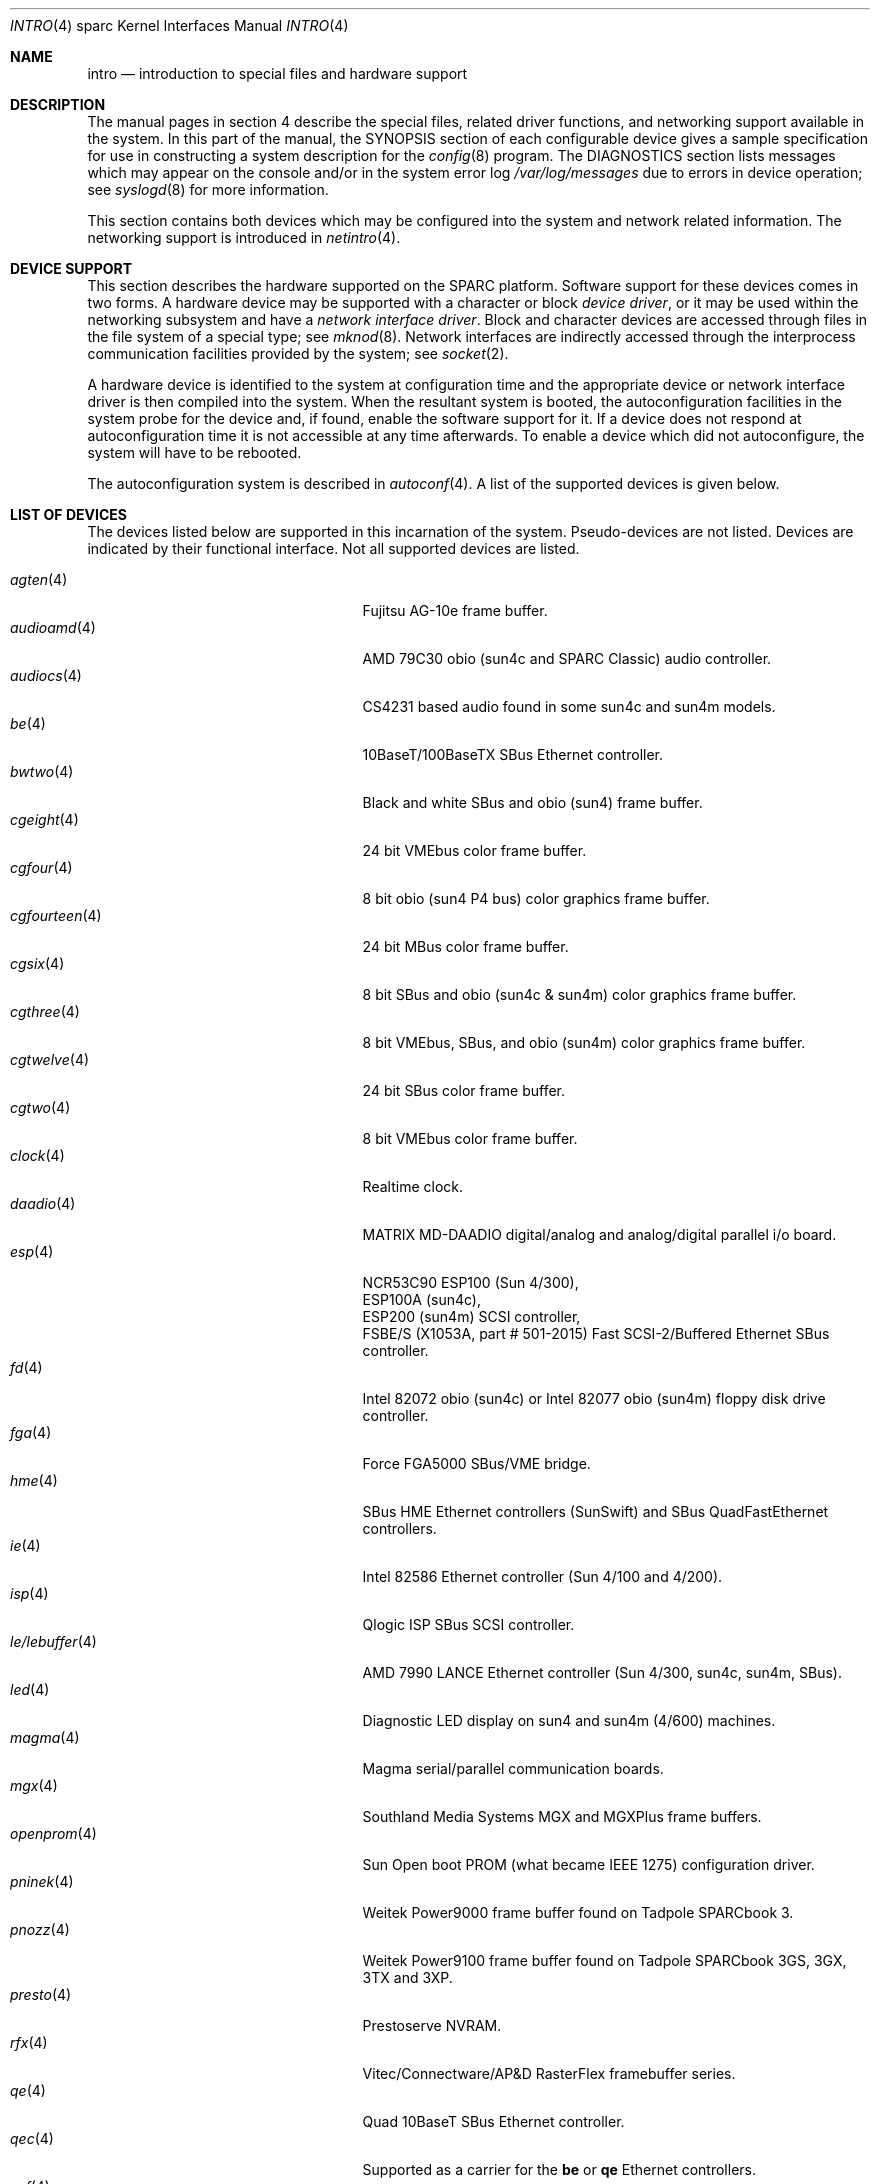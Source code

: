 .\"     $OpenBSD: intro.4,v 1.40 2004/09/23 18:28:51 jason Exp $
.\"	$NetBSD: intro.4,v 1.5 1998/02/06 06:07:00 perry Exp $
.\"
.\" Copyright (c) 1996 Jonathan Stone.
.\" All rights reserved.
.\"
.\" Redistribution and use in source and binary forms, with or without
.\" modification, are permitted provided that the following conditions
.\" are met:
.\" 1. Redistributions of source code must retain the above copyright
.\"    notice, this list of conditions and the following disclaimer.
.\" 2. Redistributions in binary form must reproduce the above copyright
.\"    notice, this list of conditions and the following disclaimer in the
.\"    documentation and/or other materials provided with the distribution.
.\" 3. All advertising materials mentioning features or use of this software
.\"    must display the following acknowledgement:
.\"      This product includes software developed by Jonathan Stone.
.\" 3. The name of the author may not be used to endorse or promote products
.\"    derived from this software without specific prior written permission
.\"
.\" THIS SOFTWARE IS PROVIDED BY THE AUTHOR ``AS IS'' AND ANY EXPRESS OR
.\" IMPLIED WARRANTIES, INCLUDING, BUT NOT LIMITED TO, THE IMPLIED WARRANTIES
.\" OF MERCHANTABILITY AND FITNESS FOR A PARTICULAR PURPOSE ARE DISCLAIMED.
.\" IN NO EVENT SHALL THE AUTHOR BE LIABLE FOR ANY DIRECT, INDIRECT,
.\" INCIDENTAL, SPECIAL, EXEMPLARY, OR CONSEQUENTIAL DAMAGES (INCLUDING, BUT
.\" NOT LIMITED TO, PROCUREMENT OF SUBSTITUTE GOODS OR SERVICES; LOSS OF USE,
.\" DATA, OR PROFITS; OR BUSINESS INTERRUPTION) HOWEVER CAUSED AND ON ANY
.\" THEORY OF LIABILITY, WHETHER IN CONTRACT, STRICT LIABILITY, OR TORT
.\" (INCLUDING NEGLIGENCE OR OTHERWISE) ARISING IN ANY WAY OUT OF THE USE OF
.\" THIS SOFTWARE, EVEN IF ADVISED OF THE POSSIBILITY OF SUCH DAMAGE.
.\"
.\"
.Dd February 29, 2004
.Dt INTRO 4 sparc
.Os
.Sh NAME
.Nm intro
.Nd introduction to special files and hardware support
.Sh DESCRIPTION
The manual pages in section 4 describe the special files,
related driver functions, and networking support
available in the system.
In this part of the manual, the
.Tn SYNOPSIS
section of
each configurable device gives a sample specification
for use in constructing a system description for the
.Xr config 8
program.
The
.Tn DIAGNOSTICS
section lists messages which may appear on the console
and/or in the system error log
.Pa /var/log/messages
due to errors in device operation;
see
.Xr syslogd 8
for more information.
.Pp
This section contains both devices
which may be configured into the system
and network related information.
The networking support is introduced in
.Xr netintro 4 .
.Sh DEVICE SUPPORT
This section describes the hardware supported on the SPARC
platform.
Software support for these devices comes in two forms.
A hardware device may be supported with a character or block
.Em device driver ,
or it may be used within the networking subsystem and have a
.Em network interface driver .
Block and character devices are accessed through files in the file
system of a special type; see
.Xr mknod 8 .
Network interfaces are indirectly accessed through the interprocess
communication facilities provided by the system; see
.Xr socket 2 .
.Pp
A hardware device is identified to the system at configuration time
and the appropriate device or network interface driver is then compiled
into the system.
When the resultant system is booted, the autoconfiguration facilities
in the system probe for the device and, if found, enable the software
support for it.
If a device does not respond at autoconfiguration
time it is not accessible at any time afterwards.
To enable a device which did not autoconfigure,
the system will have to be rebooted.
.Pp
The autoconfiguration system is described in
.Xr autoconf 4 .
A list of the supported devices is given below.
.Sh LIST OF DEVICES
The devices listed below are supported in this incarnation of
the system.
Pseudo-devices are not listed.
Devices are indicated by their functional interface.
Not all supported devices are listed.
.Pp
.Bl -tag -width zs/zstty/zskbd(4) -compact -offset indent
.It Xr agten 4
Fujitsu AG-10e frame buffer.
.It Xr audioamd 4
AMD 79C30 obio (sun4c and SPARC Classic) audio controller.
.It Xr audiocs 4
CS4231 based audio found in some sun4c and sun4m models.
.It Xr be 4
10BaseT/100BaseTX SBus Ethernet controller.
.It Xr bwtwo 4
Black and white SBus and obio (sun4) frame buffer.
.It Xr cgeight 4
24 bit VMEbus color frame buffer.
.It Xr cgfour 4
8 bit obio (sun4 P4 bus) color graphics frame buffer.
.It Xr cgfourteen 4
24 bit MBus color frame buffer.
.It Xr cgsix 4
8 bit SBus and obio (sun4c & sun4m) color graphics frame buffer.
.It Xr cgthree 4
8 bit VMEbus, SBus, and obio (sun4m) color graphics frame buffer.
.It Xr cgtwelve 4
24 bit SBus color frame buffer.
.It Xr cgtwo 4
8 bit VMEbus color frame buffer.
.It Xr clock 4
Realtime clock.
.It Xr daadio 4
MATRIX MD-DAADIO digital/analog and analog/digital parallel i/o board.
.It Xr esp 4
NCR53C90 ESP100 (Sun 4/300),
.br
ESP100A (sun4c),
.br
ESP200 (sun4m) SCSI controller,
.br
FSBE/S (X1053A, part # 501-2015) Fast SCSI-2/Buffered Ethernet SBus controller.
.It Xr fd 4
Intel 82072 obio (sun4c) or Intel 82077 obio (sun4m)
floppy disk drive controller.
.It Xr fga 4
Force FGA5000 SBus/VME bridge.
.It Xr hme 4
SBus HME Ethernet controllers (SunSwift) and SBus QuadFastEthernet controllers.
.It Xr ie 4
Intel 82586 Ethernet controller (Sun 4/100 and 4/200).
.It Xr isp 4
Qlogic ISP SBus SCSI controller.
.It Xr le/lebuffer 4
AMD 7990 LANCE Ethernet controller (Sun 4/300, sun4c, sun4m, SBus).
.It Xr led 4
Diagnostic LED display on sun4 and sun4m (4/600) machines.
.It Xr magma 4
Magma serial/parallel communication boards.
.It Xr mgx 4
.Tn Southland Media Systems
MGX and MGXPlus frame buffers.
.It Xr openprom 4
.Tn Sun
Open boot PROM (what became IEEE 1275) configuration driver.
.It Xr pninek 4
Weitek Power9000 frame buffer found on Tadpole SPARCbook 3.
.It Xr pnozz 4
Weitek Power9100 frame buffer found on Tadpole SPARCbook 3GS, 3GX, 3TX and 3XP.
.It Xr presto 4
Prestoserve NVRAM.
.It Xr rfx 4
Vitec/Connectware/AP&D
.Tn RasterFlex
framebuffer series.
.It Xr qe 4
Quad 10BaseT SBus Ethernet controller.
.It Xr qec 4
Supported as a carrier for the
.Nm be
or
.Nm qe
Ethernet controllers.
.It Xr scf 4
Force CPU-5 system configuration registers.
.It Xr si 4
NCR5380 "SCSI-2" VMEbus (Sun 4/200, Sun 4/400) SCSI controller.
.It Xr spif 4
.Tn Sun
SUNW,spif serial/parallel communication boards.
.It Xr sw 4
NCR5380 obio (Sun 4/100) "SCSI Weird" SCSI controller.
.It Xr tctrl 4
Tadpole microcontroller interface.
.It Xr tcx 4
8 or 24 bit SBus color graphics frame buffer.
.It Xr tvtwo 4
Parallax XVideo and PowerVideo 24 bit SBus color frame buffer.
.It Xr vigra 4
8 bit SBus color framebuffer with VGA-compatible modes and connector.
.It Xr xbox 4
SBus Expansion Subsystem.
.It Xr xd 4
Xylogics 753/7053 VMEbus SMD disk controller.
.It Xr xy 4
Xylogics 450/451 VMEbus SMD disk controller.
.It Xr zs/zstty/zskbd 4
Zilog 8530 serial controller (and serial keyboards).
.It Xr zx 4
24 bit accelerated SBus color frame buffer.
.El
.Sh SEE ALSO
.Xr autoconf 4 ,
.Xr config 8
.Sh HISTORY
The
sparc
.Nm
first appeared in
.Ox 2.3 .
